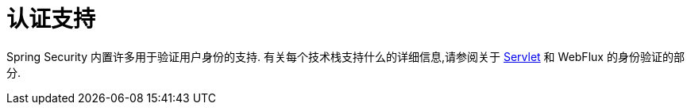[[authentication-support]]
= 认证支持

Spring Security 内置许多用于验证用户身份的支持.  有关每个技术栈支持什么的详细信息,请参阅关于 <<servlet-authentication,Servlet>>  和 WebFlux 的身份验证的部分.